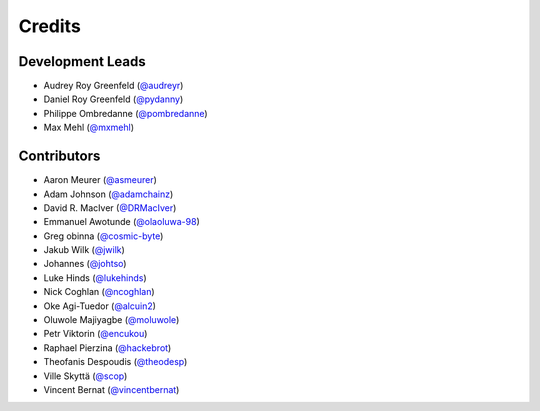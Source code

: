 .. SPDX-FileCopyrightText: 2023 The binaryornot Authors, see AUTHORS.rst
..
.. SPDX-License-Identifier: BSD-3-Clause

=======
Credits
=======

Development Leads
-----------------

* Audrey Roy Greenfeld (`@audreyr`_)
* Daniel Roy Greenfeld (`@pydanny`_)
* Philippe Ombredanne (`@pombredanne`_)
* Max Mehl (`@mxmehl`_)

Contributors
------------

* Aaron Meurer (`@asmeurer`_)
* Adam Johnson (`@adamchainz`_)
* David R. MacIver (`@DRMacIver`_)
* Emmanuel Awotunde (`@olaoluwa-98`_)
* Greg obinna (`@cosmic-byte`_)
* Jakub Wilk (`@jwilk`_)
* Johannes (`@johtso`_)
* Luke Hinds (`@lukehinds`_)
* Nick Coghlan (`@ncoghlan`_)
* Oke Agi-Tuedor (`@alcuin2`_)
* Oluwole Majiyagbe (`@moluwole`_)
* Petr Viktorin (`@encukou`_)
* Raphael Pierzina (`@hackebrot`_)
* Theofanis Despoudis (`@theodesp`_)
* Ville Skyttä (`@scop`_)
* Vincent Bernat (`@vincentbernat`_)

.. _`@adamchainz`: https://github.com/adamchainz
.. _`@alcuin2`: https://github.com/alcuin2
.. _`@asmeurer`: https://github.com/asmeurer
.. _`@audreyr`: https://github.com/audreyr
.. _`@cosmic-byte`: https://github.com/cosmic-byte
.. _`@DRMacIver`: https://github.com/DRMacIver
.. _`@encukou`: https://github.com/encukou
.. _`@hackebrot`: https://github.com/hackebrot
.. _`@johtso`: https://github.com/johtso
.. _`@jwilk`: https://github.com/jwilk
.. _`@lukehinds`: https://github.com/lukehinds
.. _`@moluwole`: https://github.com/moluwole
.. _`@mxmehl`: https://github.com/mxmehl
.. _`@ncoghlan`: https://github.com/ncoghlan
.. _`@olaoluwa-98`: https://github.com/olaoluwa-98
.. _`@pombredanne`: https://github.com/pombredanne
.. _`@pydanny`: https://github.com/pydanny
.. _`@scop`: https://github.com/scop
.. _`@theodesp`: https://github.com/theodesp
.. _`@vincentbernat`: https://github.com/vincentbernat
